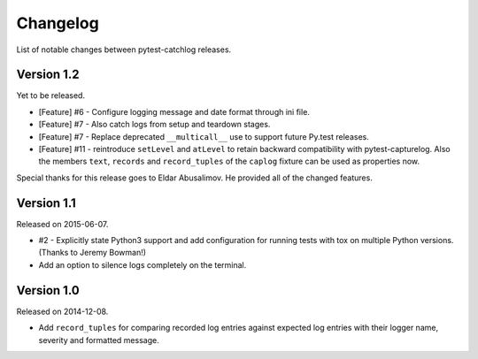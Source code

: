 Changelog
=========

List of notable changes between pytest-catchlog releases.

.. %UNRELEASED_SECTION%

Version 1.2
-----------

Yet to be released.

- [Feature] #6 - Configure logging message and date format through ini file.
- [Feature] #7 - Also catch logs from setup and teardown stages.
- [Feature] #7 - Replace deprecated ``__multicall__`` use to support future Py.test releases.
- [Feature] #11 - reintroduce ``setLevel`` and ``atLevel`` to retain backward compatibility with pytest-capturelog.  Also the members ``text``, ``records`` and ``record_tuples`` of the ``caplog`` fixture can be used as properties now.

Special thanks for this release goes to Eldar Abusalimov.  He provided all of the changed features.


Version 1.1
-----------

Released on 2015-06-07.

- #2 - Explicitly state Python3 support and add configuration for running
  tests with tox on multiple Python versions. (Thanks to Jeremy Bowman!)
- Add an option to silence logs completely on the terminal.


Version 1.0
-----------

Released on 2014-12-08.

- Add ``record_tuples`` for comparing recorded log entries against expected
  log entries with their logger name, severity and formatted message.
